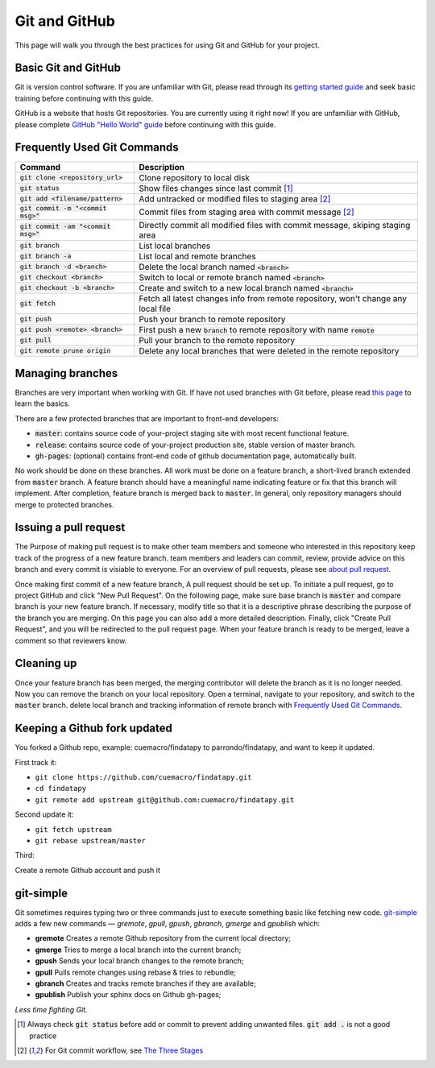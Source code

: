 ==============
Git and GitHub
==============

This page will walk you through the best practices for using Git and GitHub for your project.

Basic Git and GitHub
--------------------

Git is version control software. If you are unfamiliar with Git, please read through its `getting started guide`_ and seek basic training before continuing with this guide.

GitHub is a website that hosts Git repositories. You are currently using it right now! If you are unfamiliar with GitHub, please complete `GitHub "Hello World" guide`_ before continuing with this guide.


.. _`Frequently Used Git Commands`:

Frequently Used Git Commands
---------------------------------

======================================= ===============================================================================================
 Command                                Description                                                                                   
======================================= ===============================================================================================
 :code:`git clone <repository_url>`     Clone repository to local disk                                                                
 :code:`git status`                     Show files changes since last commit [1]_                                
 :code:`git add <filename/pattern>`     Add untracked or modified files to staging area [2]_                
 :code:`git commit -m "<commit msg>"`   Commit files from staging area with commit message [2]_             
 :code:`git commit -am "<commit msg>"`  Directly commit all modified files with commit message, skiping staging area                  
 :code:`git branch`                     List local branches                                                                           
 :code:`git branch -a`                  List local and remote branches                                                                
 :code:`git branch -d <branch>`         Delete the local branch named :code:`<branch>`                                                      
 :code:`git checkout <branch>`          Switch to local or remote branch named :code:`<branch>`                                             
 :code:`git checkout -b <branch>`       Create and switch to a new local branch named :code:`<branch>`                                      
 :code:`git fetch`                      Fetch all latest changes info from remote repository, won't change any local file             
 :code:`git push`                       Push your branch to remote repository                                                         
 :code:`git push <remote> <branch>`     First push a new :code:`branch` to remote repository with name :code:`remote`                             
 :code:`git pull`                       Pull your branch to the remote repository                                                     
 :code:`git remote prune origin`        Delete any local branches that were deleted in the remote repository                          
======================================= ===============================================================================================

Managing branches
------------------

Branches are very important when working with Git. If have not used branches with Git before, please read `this page`_ to learn the basics.

There are a few protected branches that are important to front-end developers:

- :code:`master`: contains source code of your-project staging site with most recent functional feature.
- :code:`release`: contains source code of your-project production site, stable version of master branch.
- :code:`gh-pages`: (optional) contains front-end code of github documentation page, automatically built.

No work should be done on these branches. All work must be done on a feature branch, a short-lived branch extended from :code:`master` branch. A feature branch should have a meaningful name indicating feature or fix that this branch will implement. After completion, feature branch is merged back to :code:`master`. In general, only repository managers should merge to protected branches.

Issuing a pull request
----------------------

The Purpose of making pull request is to make other team members and someone who interested in this repository keep track of the progress of a new feature branch. team members and leaders can commit, review, provide advice on this branch and every commit is visiable to everyone. For an overview of pull requests, please see `about pull request`_.

Once making first commit of a new feature branch, A pull request should be set up. To initiate a pull request, go to project GitHub and click "New Pull Request". On the following page, make sure base branch is :code:`master` and compare branch is your new feature branch. If necessary, modify title so that it is a descriptive phrase describing the purpose of the branch you are merging. On this page you can also add a more detailed description. Finally, click "Create Pull Request", and you will be redirected to the pull request page. When your feature branch is ready to be merged, leave a comment so that reviewers know.

Cleaning up
------------

Once your feature branch has been merged, the merging contributor will delete the branch as it is no longer needed. Now you can remove the branch on your local repository. Open a terminal, navigate to your repository, and switch to the :code:`master` branch. delete local branch and tracking information of remote branch with `Frequently Used Git Commands`_.

Keeping a Github fork updated
-----------------------------
You forked a Github repo, example: cuemacro/findatapy to parrondo/findatapy, and want to keep it updated.

First track it:

* ``git clone https://github.com/cuemacro/findatapy.git``
* ``cd findatapy``
* ``git remote add upstream git@github.com:cuemacro/findatapy.git``

Second update it:

* ``git fetch upstream``
* ``git rebase upstream/master``

Third:

Create a remote Github account and push it

git-simple
----------

Git sometimes requires typing two or three commands just to execute something basic like fetching new code. `git-simple`_ adds a few new commands — `gremote`, `gpull`, `gpush`, `gbranch`, `gmerge` and `gpublish` which:

* **gremote** Creates a remote Github repository from the current local directory;
* **gmerge** Tries to merge a local branch into the current branch;
* **gpush** Sends your local branch changes to the remote branch;
* **gpull** Pulls remote changes using rebase & tries to rebundle;
* **gbranch** Creates and tracks remote branches if they are available;
* **gpublish** Publish your sphinx docs on Github gh-pages;

*Less time fighting Git.*

.. [1] Always check :code:`git status` before add or commit to prevent adding unwanted files. :code:`git add .` is not a good practice
.. [2] For Git commit workflow, see `The Three Stages`_


.. _`getting started guide`: https://git-scm.com/doc
.. _`GitHub "Hello World" guide`: https://guides.github.com/activities/hello-world/
.. _`The Three Stages`: https://git-scm.com/book/en/v2/Getting-Started-Git-Basics#_the_three_states
.. _`this page`: https://git-scm.com/book/en/v2/Git-Branching-Basic-Branching-and-Merging
.. _`about pull request`: https://help.github.com/articles/about-pull-requests/
.. _`git-simple`: https://github.com/parrondo/git-simple
